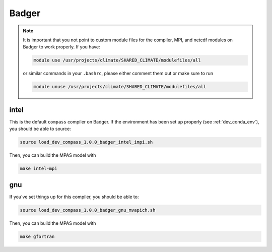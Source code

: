 .. _dev_machine_badger:

Badger
======

.. note::

  It is important that you not point to custom module files for the compiler,
  MPI, and netcdf modules on Badger to work properly.  If you have:

  .. code-block:: bash

    module use /usr/projects/climate/SHARED_CLIMATE/modulefiles/all

  or similar commands in your ``.bashrc``, please either comment them out or
  make sure to run

  .. code-block:: bash

    module unuse /usr/projects/climate/SHARED_CLIMATE/modulefiles/all

intel
-----

This is the default ``compass`` compiler on Badger.   If the environment has
been set up properly (see :ref:`dev_conda_env`), you should be able to source:

.. code-block:: bash

    source load_dev_compass_1.0.0_badger_intel_impi.sh

Then, you can build the MPAS model with

.. code-block:: bash

    make intel-mpi

gnu
---

If you've set things up for this compiler, you should be able to:

.. code-block:: bash

    source load_dev_compass_1.0.0_badger_gnu_mvapich.sh

Then, you can build the MPAS model with

.. code-block:: bash

    make gfortran
